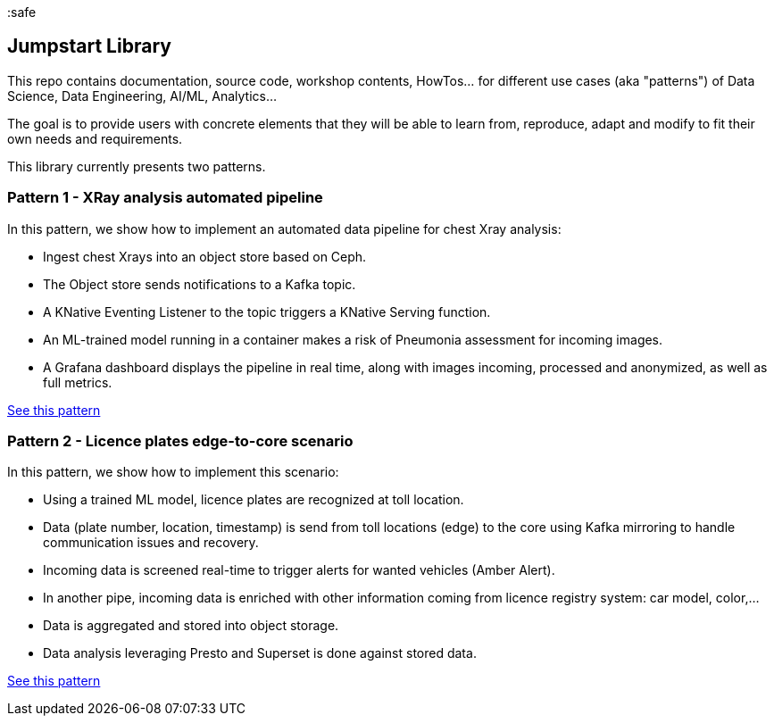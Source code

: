 :safe

== Jumpstart Library

This repo contains documentation, source code, workshop contents, HowTos... for different use cases (aka "patterns") of Data Science, Data Engineering, AI/ML, Analytics...

The goal is to provide users with concrete elements that they will be able to learn from, reproduce, adapt and modify to fit their own needs and requirements.

This library currently presents two patterns.

=== Pattern 1 - XRay analysis automated pipeline

In this pattern, we show how to implement an automated data pipeline for chest Xray analysis:

* Ingest chest Xrays into an object store based on Ceph.
* The Object store sends notifications to a Kafka topic.
* A KNative Eventing Listener to the topic triggers a KNative Serving function.
* An ML-trained model running in a container makes a risk of Pneumonia assessment for incoming images.
* A Grafana dashboard displays the pipeline in real time, along with images incoming, processed and anonymized, as well as full metrics.

link:pattern1-xray-pipeline/README.adoc[See this pattern]

=== Pattern 2 - Licence plates edge-to-core scenario

In this pattern, we show how to implement this scenario:

* Using a trained ML model, licence plates are recognized at toll location.
* Data (plate number, location, timestamp) is send from toll locations (edge) to the core using Kafka mirroring to handle communication issues and recovery.
* Incoming data is screened real-time to trigger alerts for wanted vehicles (Amber Alert).
* In another pipe, incoming data is enriched with other information coming from licence registry system: car model, color,...
* Data is aggregated and stored into object storage.
* Data analysis leveraging Presto and Superset is done against stored data.

link:pattern2-licence-plates/README.adoc[See this pattern]
